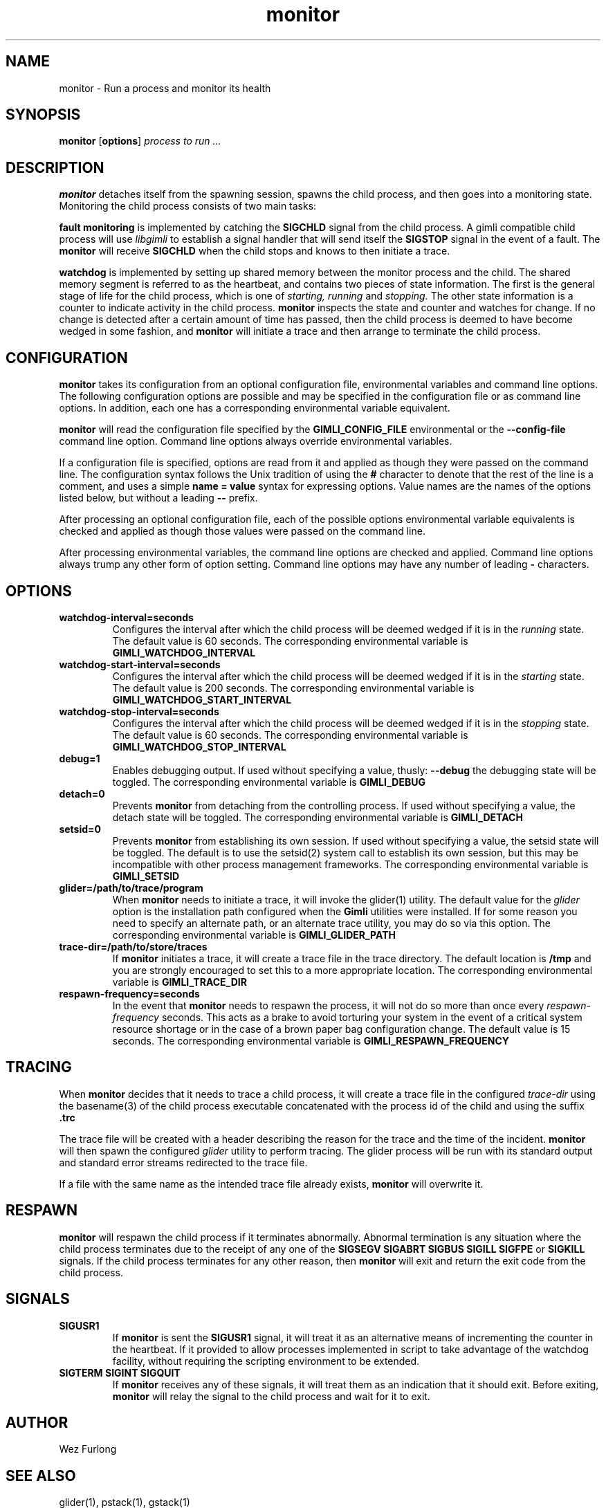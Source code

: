 .\" vim:ft=nroff:ts=2:sw=2:et:
.\" Copyright 2009 Message Systems, Inc.
.TH monitor 1 "1 May 2009"
.SH NAME
monitor \- Run a process and monitor its health
.SH SYNOPSIS
.B monitor
.RB [ options ]
.I "process to run ..."

.SH DESCRIPTION
.B monitor
detaches itself from the spawning session, spawns the child process, and
then goes into a monitoring state.  Monitoring the child process consists
of two main tasks:
.PP
.B fault monitoring
is implemented by catching the
.B SIGCHLD
signal from the child process.  A gimli compatible child process will
use
.I libgimli
to establish a signal handler that will send itself the
.B SIGSTOP
signal in the event of a fault.  The
.B monitor
will receive
.B SIGCHLD
when the child stops and knows to then initiate a trace.
.PP
.B watchdog
is implemented by setting up shared memory between the monitor process
and the child.  The shared memory segment is referred to as the heartbeat,
and contains two pieces of state
information.  The first is the general stage of life for the child process,
which is one of
.I starting, running
and
.I stopping.
The other state information is a counter to indicate activity in the child
process.
.B monitor
inspects the state and counter and watches for change.  If no change is
detected after a certain amount of time has passed, then the child process
is deemed to have become wedged in some fashion, and
.B monitor
will initiate a trace and then arrange to terminate the child process.
.SH CONFIGURATION
.B monitor
takes its configuration from an optional configuration file, environmental
variables and command line options.  The following configuration options
are possible and may be specified in the configuration file or as command
line options.  In addition, each one has a corresponding environmental
variable equivalent.
.PP
.B monitor
will read the configuration file specified by the
.B GIMLI_CONFIG_FILE
environmental or the
.B --config-file
command line option.  Command line options always override environmental
variables.
.PP
If a configuration file is specified, options are read from it and applied
as though they were passed on the command line.  The configuration syntax follows the Unix tradition of using the
.B #
character to denote that the rest of the line is a comment, and uses a simple
.B name = value
syntax for expressing options.  Value names are the names of the options
listed below, but without a leading
.B --
prefix.
.PP
After processing an optional configuration file, each of the possible options
environmental variable equivalents is checked and applied as though those
values were passed on the command line.
.PP
After processing environmental variables, the command line options are checked
and applied.  Command line options always trump any other form of option
setting.  Command line options may have any number of leading
.B \-
characters.
.SH OPTIONS
.TP
.B watchdog-interval=seconds
Configures the interval after which the child process will be deemed wedged
if it is in the
.I running
state.  The default value is 60 seconds.  The corresponding environmental
variable is
.B GIMLI_WATCHDOG_INTERVAL
.TP
.B watchdog-start-interval=seconds
Configures the interval after which the child process will be deemed wedged
if it is in the
.I starting
state.  The default value is 200 seconds.  The corresponding environmental
variable is
.B GIMLI_WATCHDOG_START_INTERVAL
.TP
.B watchdog-stop-interval=seconds
Configures the interval after which the child process will be deemed wedged
if it is in the
.I stopping
state.  The default value is 60 seconds.  The corresponding environmental
variable is
.B GIMLI_WATCHDOG_STOP_INTERVAL
.TP
.B debug=1
Enables debugging output.  If used without specifying a value, thusly:
.B --debug
the debugging state will be toggled.  The corresponding environmental
variable is
.B GIMLI_DEBUG
.TP
.B detach=0
Prevents
.B monitor
from detaching from the controlling process.  If used without specifying
a value, the detach state will be toggled.  The corresponding environmental
variable is
.B GIMLI_DETACH
.TP
.B setsid=0
Prevents
.B monitor
from establishing its own session.  If used without specifying a value,
the setsid state will be toggled.  The default is to use the setsid(2)
system call to establish its own session, but this may be incompatible
with other process management frameworks.  The corresponding environmental
variable is
.B GIMLI_SETSID
.TP
.B glider=/path/to/trace/program
When
.B monitor
needs to initiate a trace, it will invoke the glider(1) utility.  The default
value for the
.I glider
option is the installation path configured when the
.B Gimli
utilities were installed.  If for some reason you need to specify an alternate
path, or an alternate trace utility, you may do so via this option.
The corresponding environmental variable is
.B GIMLI_GLIDER_PATH
.TP
.B trace-dir=/path/to/store/traces
If
.B monitor
initiates a trace, it will create a trace file in the trace directory.
The default location is
.B /tmp
and you are strongly encouraged to set this to a more appropriate location.
The corresponding environmental variable is
.B GIMLI_TRACE_DIR
.TP
.B respawn-frequency=seconds
In the event that
.B monitor
needs to respawn the process, it will not do so more than once every
.I respawn-frequency
seconds.  This acts as a brake to avoid torturing your system in the
event of a critical system resource shortage or in the case of a brown
paper bag configuration change.  The default value is 15 seconds.
The corresponding environmental variable is
.B GIMLI_RESPAWN_FREQUENCY

.SH TRACING
When
.B monitor
decides that it needs to trace a child process, it will create a trace
file in the configured
.I trace-dir
using the basename(3) of the child process executable concatenated with
the process id of the child and using the suffix
.B .trc
.PP
The trace file will be created with a header describing the reason
for the trace and the time of the incident.
.B monitor
will then spawn the configured
.I glider
utility to perform tracing.  The glider process will be run with its 
standard output and standard error streams redirected to the trace file.
.PP
If a file with the same name as the intended trace file already exists,
.B monitor
will overwrite it.

.SH RESPAWN
.B monitor
will respawn the child process if it terminates abnormally.  Abnormal
termination is any situation where the child process terminates due to
the receipt of any one of the 
.B SIGSEGV SIGABRT SIGBUS SIGILL SIGFPE
or
.B SIGKILL
signals.  If the child process terminates for any other reason, then
.B monitor
will exit and return the exit code from the child process.

.SH SIGNALS
.TP
.B SIGUSR1
If
.B monitor
is sent the
.B SIGUSR1
signal, it will treat it as an alternative means of incrementing the counter
in the heartbeat.  If it provided to allow processes implemented in script
to take advantage of the watchdog facility, without requiring the scripting
environment to be extended.
.TP
.B SIGTERM SIGINT SIGQUIT
If
.B monitor
receives any of these signals, it will treat them as an indication that it
should exit.  Before exiting,
.B monitor
will relay the signal to the child process and wait for it to exit.

.SH AUTHOR
Wez Furlong
.SH "SEE ALSO"
glider(1), pstack(1), gstack(1)

